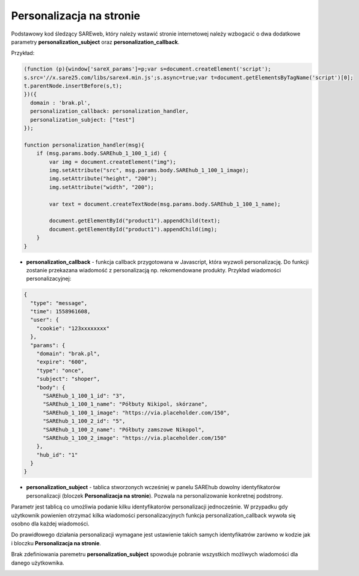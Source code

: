 Personalizacja na stronie
=======================================

Podstawowy kod śledzący SAREweb, który należy wstawić stronie internetowej należy wzbogacić o dwa dodatkowe parametry **personalization_subject** oraz **personalization_callback**.

Przykład:

.. code-block:: javascript

    (function (p){window['sareX_params']=p;var s=document.createElement('script');
    s.src='//x.sare25.com/libs/sarex4.min.js';s.async=true;var t=document.getElementsByTagName('script')[0];
    t.parentNode.insertBefore(s,t);
    })({
      domain : 'brak.pl',
      personalization_callback: personalization_handler,
      personalization_subject: ["test"]
    });

    function personalization_handler(msg){
        if (msg.params.body.SAREhub_1_100_1_id) {
            var img = document.createElement("img");
            img.setAttribute("src", msg.params.body.SAREhub_1_100_1_image);
            img.setAttribute("height", "200");
            img.setAttribute("width", "200");

            var text = document.createTextNode(msg.params.body.SAREhub_1_100_1_name);

            document.getElementById("product1").appendChild(text);
            document.getElementById("product1").appendChild(img);
        }
    }


- **personalization_callback** - funkcja callback przygotowana w Javascript, która wyzwoli personalizację. Do funkcji zostanie przekazana wiadomość z personalizacją np. rekomendowane produkty. Przykład wiadomości personalizacyjnej:

.. code-block:: javascript

    {
      "type": "message",
      "time": 1558961608,
      "user": {
        "cookie": "123xxxxxxxx"
      },
      "params": {
        "domain": "brak.pl",
        "expire": "600",
        "type": "once",
        "subject": "shoper",
        "body": {
          "SAREhub_1_100_1_id": "3",
          "SAREhub_1_100_1_name": "Półbuty Nikipol, skórzane",
          "SAREhub_1_100_1_image": "https://via.placeholder.com/150",
          "SAREhub_1_100_2_id": "5",
          "SAREhub_1_100_2_name": "Półbuty zamszowe Nikopol",
          "SAREhub_1_100_2_image": "https://via.placeholder.com/150"
        },
        "hub_id": "1"
      }
    }

- **personalization_subject** - tablica stworzonych wcześniej w panelu SAREhub dowolny identyfikatorów personalizacji (bloczek **Personalizacja na stronie**). Pozwala na personalizowanie konkretnej podstrony.


Parametr jest tablicą co umożliwia podanie kilku identyfikatorów personalizacji jednocześnie. W przypadku gdy użytkownik powienien otrzymać kilka wiadomości personalizacyjnych funkcja personalization_callback wywoła się osobno dla każdej wiadomości.


Do prawidłowego działania personalizacji wymagane jest ustawienie takich samych identyfikatrów zarówno w kodzie jak i bloczku **Personalizacja na stronie**.


Brak zdefiniowania paremetru **personalization_subject** spowoduje pobranie wszystkich możliwych wiadomości dla danego użytkownika.


.. image:: _static/personalizcja.png





